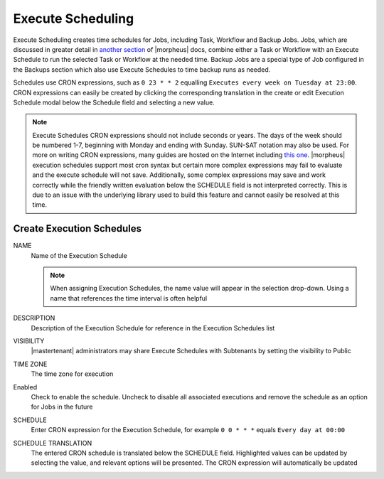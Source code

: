 Execute Scheduling
------------------

Execute Scheduling creates time schedules for Jobs, including Task, Workflow and Backup Jobs. Jobs, which are discussed in greater detail in `another section <https://docs.morpheusdata.com/en/4.2.0/provisioning/jobs/jobs.html#jobs>`_ of |morpheus| docs, combine either a Task or Workflow with an Execute Schedule to run the selected Task or Workflow at the needed time. Backup Jobs are a special type of Job configured in the Backups section which also use Execute Schedules to time backup runs as needed.

Schedules use CRON expressions, such as ``0 23 * * 2`` equalling ``Executes every week on Tuesday at 23:00``. CRON expressions can easily be created by clicking the corresponding translation in the create or edit Execution Schedule modal below the Schedule field and selecting a new value.

.. Note:: Execute Schedules CRON expressions should not include seconds or years. The days of the week should be numbered 1-7, beginning with Monday and ending with Sunday. SUN-SAT notation may also be used. For more on writing CRON expressions, many guides are hosted on the Internet including `this one <https://docs.oracle.com/cd/E12058_01/doc/doc.1014/e12030/cron_expressions.htm>`_. |morpheus| execution schedules support most cron syntax but certain more complex expressions may fail to evaluate and the execute schedule will not save. Additionally, some complex expressions may save and work correctly while the friendly written evaluation below the SCHEDULE field is not interpreted correctly. This is due to an issue with the underlying library used to build this feature and cannot easily be resolved at this time.

Create Execution Schedules
^^^^^^^^^^^^^^^^^^^^^^^^^^

NAME
 Name of the Execution Schedule

 .. Note:: When assigning Execution Schedules, the name value will appear in the selection drop-down. Using a name that references the time interval is often helpful

DESCRIPTION
 Description of the Execution Schedule for reference in the Execution Schedules list
VISIBILITY
 |mastertenant| administrators may share Execute Schedules with Subtenants by setting the visibility to Public
TIME ZONE
 The time zone for execution
Enabled
 Check to enable the schedule. Uncheck to disable all associated executions and remove the schedule as an option for Jobs in the future
SCHEDULE
 Enter CRON expression for the Execution Schedule, for example ``0 0 * * *`` equals ``Every day at 00:00``
SCHEDULE TRANSLATION
 The entered CRON schedule is translated below the SCHEDULE field. Highlighted values can be updated by selecting the value, and relevant options will be presented. The CRON expression will automatically be updated
